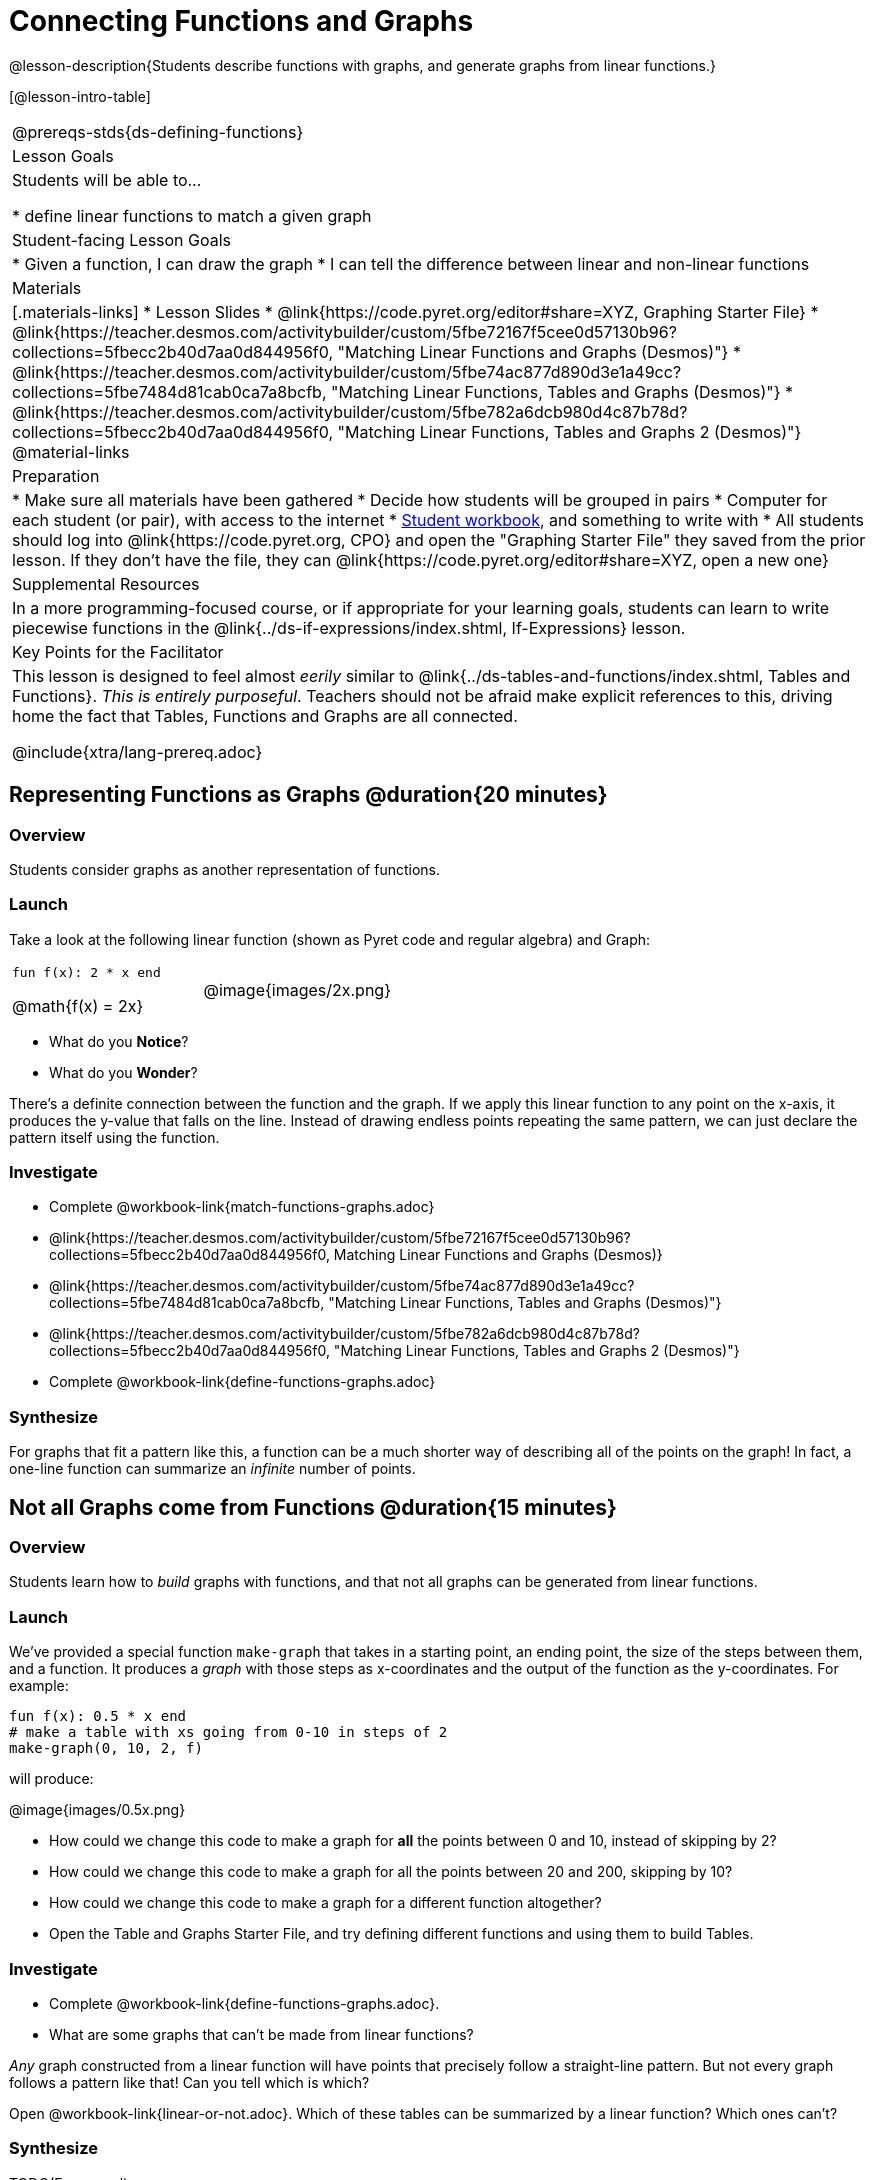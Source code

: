 = Connecting Functions and Graphs

@lesson-description{Students describe functions with graphs, and generate graphs from linear functions.}

[@lesson-intro-table]
|===
@prereqs-stds{ds-defining-functions}
| Lesson Goals
| Students will be able to...

* define linear functions to match a given graph

| Student-facing Lesson Goals
|

* Given a function, I can draw the graph
* I can tell the difference between linear and non-linear functions

| Materials
|[.materials-links]
* Lesson Slides
* @link{https://code.pyret.org/editor#share=XYZ, Graphing Starter File}
* @link{https://teacher.desmos.com/activitybuilder/custom/5fbe72167f5cee0d57130b96?collections=5fbecc2b40d7aa0d844956f0, "Matching Linear Functions and Graphs (Desmos)"}
* @link{https://teacher.desmos.com/activitybuilder/custom/5fbe74ac877d890d3e1a49cc?collections=5fbe7484d81cab0ca7a8bcfb, "Matching Linear Functions, Tables and Graphs (Desmos)"}
* @link{https://teacher.desmos.com/activitybuilder/custom/5fbe782a6dcb980d4c87b78d?collections=5fbecc2b40d7aa0d844956f0, "Matching Linear Functions, Tables and Graphs 2 (Desmos)"}
@material-links

| Preparation
|
* Make sure all materials have been gathered
* Decide how students will be grouped in pairs
* Computer for each student (or pair), with access to the internet
* link:{pathwayrootdir}/workbook/workbook.pdf[Student workbook], and something to write with
* All students should log into @link{https://code.pyret.org, CPO} and open the "Graphing Starter File" they saved from the prior lesson. If they don't have the file, they can @link{https://code.pyret.org/editor#share=XYZ, open a new one}

| Supplemental Resources
| In a more programming-focused course, or if appropriate for your learning goals, students can learn to write piecewise functions in the @link{../ds-if-expressions/index.shtml, If-Expressions} lesson. 

| Key Points for the Facilitator
| This lesson is designed to feel almost _eerily_ similar to @link{../ds-tables-and-functions/index.shtml, Tables and Functions}. __This is entirely purposeful__. Teachers should not be afraid make explicit references to this, driving home the fact that Tables, Functions and Graphs are all connected.

@include{xtra/lang-prereq.adoc}
|===

== Representing Functions as Graphs @duration{20 minutes}

=== Overview
Students consider graphs as another representation of functions.

=== Launch
Take a look at the following linear function (shown as Pyret code and regular algebra) and Graph:

[cols="^.^1a,^.^1a"]
|===
| `fun f(x): 2 * x end`

@math{f(x) = 2x}

| @image{images/2x.png}

|===

* What do you *Notice*?
* What do you *Wonder*?

There's a definite connection between the function and the graph. If we apply this linear function to any point on the x-axis, it produces the y-value that falls on the line. Instead of drawing endless points repeating the same pattern, we can just declare the pattern itself using the function.

=== Investigate
[.lesson-instruction]
- Complete @workbook-link{match-functions-graphs.adoc}
- @link{https://teacher.desmos.com/activitybuilder/custom/5fbe72167f5cee0d57130b96?collections=5fbecc2b40d7aa0d844956f0, Matching Linear Functions and Graphs (Desmos)}
- @link{https://teacher.desmos.com/activitybuilder/custom/5fbe74ac877d890d3e1a49cc?collections=5fbe7484d81cab0ca7a8bcfb, "Matching Linear Functions, Tables and Graphs (Desmos)"}
- @link{https://teacher.desmos.com/activitybuilder/custom/5fbe782a6dcb980d4c87b78d?collections=5fbecc2b40d7aa0d844956f0, "Matching Linear Functions, Tables and Graphs 2 (Desmos)"}
- Complete @workbook-link{define-functions-graphs.adoc}

=== Synthesize
For graphs that fit a pattern like this, a function can be a much shorter way of describing all of the points on the graph! In fact, a one-line function can summarize an _infinite_ number of points.


== Not all Graphs come from Functions @duration{15 minutes}

=== Overview
Students learn how to _build_ graphs with functions, and that not all graphs can be generated from linear functions.

=== Launch
We've provided a special function `make-graph` that takes in a starting point, an ending point, the size of the steps between them, and a function. It produces a __graph__ with those steps as x-coordinates and the output of the function as the y-coordinates. For example:

```
fun f(x): 0.5 * x end
# make a table with xs going from 0-10 in steps of 2
make-graph(0, 10, 2, f)
```

will produce:

@image{images/0.5x.png}

[.lesson-instruction]
* How could we change this code to make a graph for *all* the points between 0 and 10, instead of skipping by 2? 
* How could we change this code to make a graph for all the points between 20 and 200, skipping by 10? 
* How could we change this code to make a graph for a different function altogether? 
* Open the Table and Graphs Starter File, and try defining different functions and using them to build Tables.

=== Investigate
[.lesson-instruction]
* Complete @workbook-link{define-functions-graphs.adoc}.
* What are some graphs that can't be made from linear functions?

_Any_ graph constructed from a linear function will have points that precisely follow a straight-line pattern. But not every graph follows a pattern like that! Can you tell which is which?

[.lesson-instruction]
Open @workbook-link{linear-or-not.adoc}. Which of these tables can be summarized by a linear function? Which ones can't?

=== Synthesize
TODO(Emmanuel)


== Additional Exercises:

